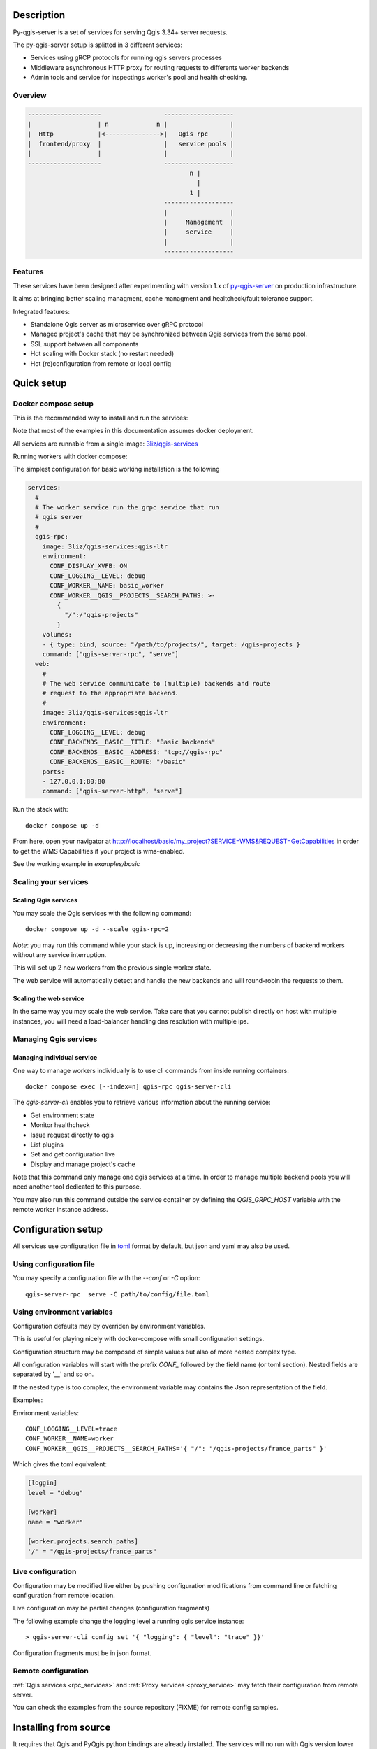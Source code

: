 .. highlight:: text

.. _project_description:

Description
===========

Py-qgis-server is a set of services for serving Qgis 3.34+ server requests.

The py-qgis-server setup is splitted in 3 different services: 
    
- Services using gRCP protocols for running qgis servers processes
- Middleware asynchronous HTTP proxy for routing requests to differents worker backends
- Admin tools and service for inspectings worker's pool and health checking.

Overview
--------

.. code-block::

    --------------------                 -------------------
    |                  | n             n |                 |
    |  Http            |<--------------->|   Qgis rpc      |
    |  frontend/proxy  |                 |   service pools |
    |                  |                 |                 |
    --------------------                 -------------------
                                                n |
                                                  |
                                                1 |   
                                         -------------------
                                         |                 |
                                         |     Management  |
                                         |     service     |
                                         |                 |
                                         -------------------

.. _project_features:

Features
--------

These services have been designed after experimenting with version 1.x of 
`py-qgis-server <https://https://github.com/3liz/py-qgis-server>`_ 
on production infrastructure.

It aims at bringing better scaling managment, cache managment and healtcheck/fault tolerance
support.

Integrated features:

- Standalone Qgis server as microservice over gRPC protocol
- Managed project's cache that may be synchronized between Qgis services from the same pool.
- SSL support between all components
- Hot scaling with Docker stack (no restart needed)
- Hot (re)configuration from remote or local config



.. _quick_setup:

Quick setup
===========

.. _docker_compose_setup:

Docker compose setup
--------------------

This is the recommended way to install and run the services:

Note that most of the examples in this documentation assumes
docker deployment.

All services are runnable from a single image: 
`3liz/qgis-services <https://hub.docker.com/3liz/qgis-services>`_

Running workers with docker compose:

The simplest configuration for basic working installation is the following

.. code-block:: yaml

    services:
      #
      # The worker service run the grpc service that run 
      # qgis server
      #
      qgis-rpc:
        image: 3liz/qgis-services:qgis-ltr
        environment:
          CONF_DISPLAY_XVFB: ON
          CONF_LOGGING__LEVEL: debug
          CONF_WORKER__NAME: basic_worker
          CONF_WORKER__QGIS__PROJECTS__SEARCH_PATHS: >-
            { 
              "/":/"qgis-projects" 
            }
        volumes:
        - { type: bind, source: "/path/to/projects/", target: /qgis-projects } 
        command: ["qgis-server-rpc", "serve"]
      web:
        #
        # The web service communicate to (multiple) backends and route
        # request to the appropriate backend.
        #
        image: 3liz/qgis-services:qgis-ltr
        environment:
          CONF_LOGGING__LEVEL: debug
          CONF_BACKENDS__BASIC__TITLE: "Basic backends"
          CONF_BACKENDS__BASIC__ADDRESS: "tcp://qgis-rpc"
          CONF_BACKENDS__BASIC__ROUTE: "/basic"
        ports:
        - 127.0.0.1:80:80
        command: ["qgis-server-http", "serve"]

Run the stack with::

    docker compose up -d

From here, open your navigator at http://localhost/basic/my_project?SERVICE=WMS&REQUEST=GetCapabilities
in order to get the WMS Capabilities if your project is wms-enabled.

See the working example in `examples/basic`


.. _docker_scaling:

Scaling your services
---------------------

Scaling Qgis services
^^^^^^^^^^^^^^^^^^^^^

You may scale the Qgis services with the following command::

    docker compose up -d --scale qgis-rpc=2

*Note*: you may run this command while your stack is up, increasing or decreasing the numbers
of backend workers without any service interruption.

This will set up 2 new workers from the previous single worker state.  

The web service will automatically detect and handle the new backends and will round-robin
the requests to them.

.. 

Scaling the web service
^^^^^^^^^^^^^^^^^^^^^^^

In the same way you may scale the web service. Take care that you cannot publish directly on host
with multiple instances, you will need a load-balancer handling dns resolution with multiple ips.

.. _managing_rpc_services:

Managing Qgis services
-----------------------

Managing individual service
^^^^^^^^^^^^^^^^^^^^^^^^^^^

One way to manage workers individually is to use cli commands 
from inside running containers::

    docker compose exec [--index=n] qgis-rpc qgis-server-cli

The `qgis-server-cli` enables you to retrieve various information 
about the running service:

- Get environment state
- Monitor healthcheck
- Issue request directly to qgis
- List plugins
- Set and get configuration live
- Display and manage project's cache 

Note that this command only manage one qgis services at a time.
In order to manage multiple backend pools you will need another
tool dedicated to this purpose.

You may also run this command outside the service container by
defining the `QGIS_GRPC_HOST` variable with the remote worker instance
address.


Configuration setup
===================

All services use configuration file in `toml <https://toml.io/en/>`_  format by default,
but json and yaml may also be used.


Using configuration file
------------------------

You may specify a configuration file with the `--conf` or `-C` option::
        
    qgis-server-rpc  serve -C path/to/config/file.toml


Using environment variables
---------------------------

Configuration defaults may by overriden by environment variables.

This is useful for playing nicely with docker-compose with small
configuration settings.

Configuration structure may be composed of simple values but also of more nested  
complex type. 

All configuration variables will start with the prefix `CONF_` followed by the field
name (or toml section). Nested fields are separated by '__' and so on.

If the nested type is too complex, the environment variable may contains the Json
representation of the field.

Examples:

Environment variables::
    
    CONF_LOGGING__LEVEL=trace
    CONF_WORKER__NAME=worker
    CONF_WORKER__QGIS__PROJECTS__SEARCH_PATHS='{ "/": "/qgis-projects/france_parts" }'

Which gives the toml equivalent:

.. code-block:: toml

    [loggin]
    level = "debug"

    [worker]
    name = "worker"

    [worker.projects.search_paths]
    '/' = "/qgis-projects/france_parts"



Live configuration
------------------

Configuration may be modified live either by pushing configuration
modifications from command line or fetching configuration 
from remote location.

Live configuration may be partial changes (configuration fragments)

The following example change the logging level a running qgis service
instance::

        > qgis-server-cli config set '{ "logging": { "level": "trace" }}'

Configuration fragments must be in json format.


Remote configuration
--------------------

:ref:`Qgis services <rpc_services>` and :ref:`Proxy services <proxy_service>` 
may fetch their configuration from remote server.

You can check the examples from the source repository (FIXME) for
remote config samples.

.. _install_from_source:

Installing from source
======================

It requires that Qgis and PyQgis python bindings are already
installed.  The services will no run with Qgis version lower
than 3.4.

Module may be installed from source by installing all required
modules::

    > make install

Running the services require python 10+ and it is strongly recommended
to install it in a `venv <https://docs.python.org/fr/3/library/venv.html>`_ 
environment with the `--system-site-packages` option.

For running the services you may rely on tools like `Supervisor <http://supervisord.org/>`_
or `systemd <https://systemd.io/>`_.

